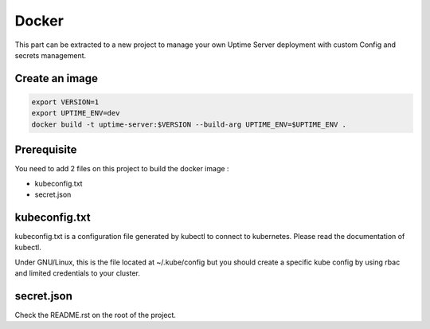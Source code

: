 Docker
------

This part can be extracted to a new project to manage your own Uptime Server deployment
with custom Config and secrets management.

Create an image
^^^^^^^^^^^^^^^

.. code:: bash
    
    export VERSION=1
    export UPTIME_ENV=dev
    docker build -t uptime-server:$VERSION --build-arg UPTIME_ENV=$UPTIME_ENV .

Prerequisite
^^^^^^^^^^^^

You need to add 2 files on this project to build the docker image :

- kubeconfig.txt
- secret.json

kubeconfig.txt
^^^^^^^^^^^^^^

kubeconfig.txt is a configuration file generated by kubectl to connect to kubernetes. Please read the documentation of kubectl.

Under GNU/Linux, this is the file located at ~/.kube/config but you should create a specific kube config by using rbac and limited credentials to your cluster.

secret.json
^^^^^^^^^^^

Check the README.rst on the root of the project.
